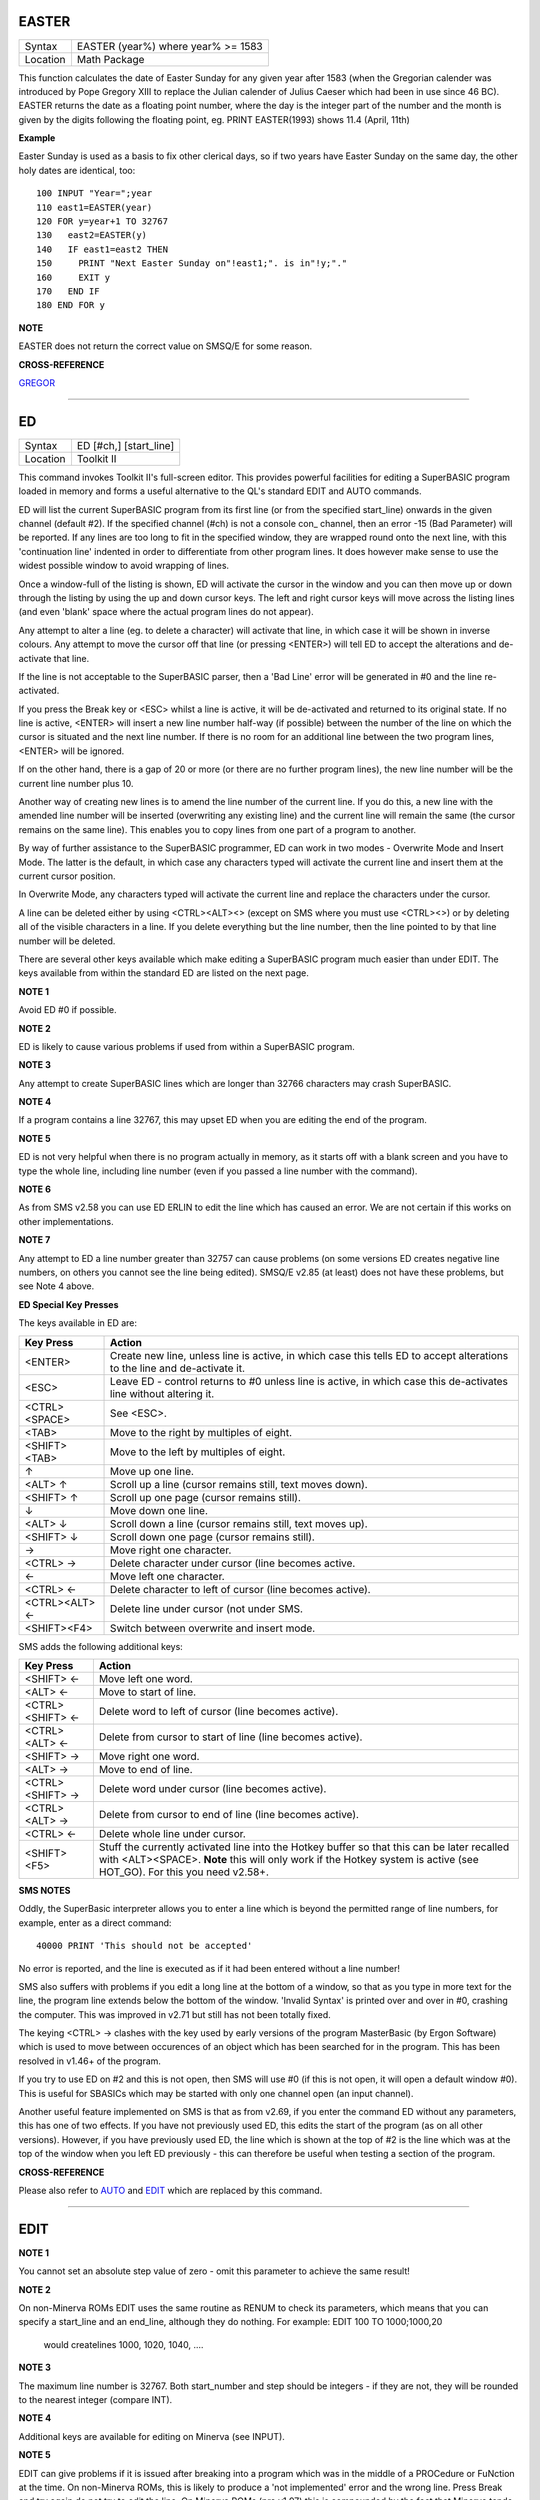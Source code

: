 EASTER
======

+----------+-------------------------------------------------------------------+
| Syntax   |  EASTER (year%) where year% >= 1583                               |
+----------+-------------------------------------------------------------------+
| Location |  Math Package                                                     |
+----------+-------------------------------------------------------------------+

This function calculates the date of Easter Sunday for any given year after 1583 (when the Gregorian calender was introduced by Pope Gregory XIII to replace the Julian calender of Julius Caeser which had been in use since 46 BC). EASTER returns the date as a floating point number, where the day is the integer part of the number and the month is given by the digits following the floating point, eg. PRINT EASTER(1993)  shows 11.4 (April, 11th) 

**Example**

Easter Sunday is used as a basis to fix other clerical days, so if two
years have Easter Sunday on the same day, the other holy dates are
identical, too::

    100 INPUT "Year=";year 
    110 east1=EASTER(year) 
    120 FOR y=year+1 TO 32767 
    130   east2=EASTER(y) 
    140   IF east1=east2 THEN 
    150     PRINT "Next Easter Sunday on"!east1;". is in"!y;"." 
    160     EXIT y 
    170   END IF 
    180 END FOR y

**NOTE**

EASTER does not return the correct value on SMSQ/E for some reason.

**CROSS-REFERENCE**

`GREGOR <KeywordsG.clean.html#gregor>`__

--------------

ED
==

+----------+-------------------------------------------------------------------+
| Syntax   |  ED [#ch,] [start\_line]                                          |
+----------+-------------------------------------------------------------------+
| Location |  Toolkit II                                                       |
+----------+-------------------------------------------------------------------+

This command invokes Toolkit II's full-screen editor. This provides powerful facilities for editing a SuperBASIC program loaded in memory and forms a useful alternative to the QL's standard EDIT and AUTO commands. 

ED will list the current SuperBASIC program from its first line (or from the specified start\_line) onwards in the given channel (default #2). If the specified channel (#ch) is not a console con\_ channel, then an error -15 (Bad Parameter) will be reported. If any lines are too long to fit in the specified window, they are wrapped round onto the next line, with this 'continuation line' indented in order to differentiate from other program lines. It does however make sense to use the widest possible window to avoid wrapping of lines. 

Once a window-full of the listing is shown, ED will activate the cursor in the window and you can then move up or down through the listing by using the up and down cursor keys. The left and right cursor keys will move across the listing lines (and even 'blank' space where the actual program lines do not appear). 

Any attempt to alter a line (eg. to delete a character) will activate that line, in which case it will be shown in inverse colours. Any attempt to move the cursor off that line (or pressing <ENTER>) will tell ED to accept the alterations and de-activate that line. 

If the line is not acceptable to the SuperBASIC parser, then a 'Bad Line' error will be generated in #0 and the line re-activated. 

If you press the Break key or <ESC> whilst a line is active, it will be de-activated and returned to its original state. If no line is active, <ENTER> will insert a new line number half-way (if possible) between the number of the line on which the cursor is situated and the next line number. If there is no room for an additional line between the two program lines, <ENTER> will be ignored. 

If on the other hand, there is a gap of 20 or more (or there are no further program lines), the new line number will be the current line number plus 10. 

Another way of creating new lines is to amend the line number of the current line. If you do this, a new line with the amended line number will be inserted (overwriting any existing line) and the current line will remain the same (the cursor remains on the same line). This enables you to copy lines from one part of a program to another. 

By way of further assistance to the SuperBASIC programmer, ED can work in two modes - Overwrite Mode and Insert Mode. The latter is the default, in which case any characters typed will activate the current line and insert them at the current cursor position. 

In Overwrite Mode, any characters typed will activate the current line and replace the characters under the cursor. 

A line can be deleted either by using <CTRL><ALT><> (except on SMS where you must use <CTRL><>) or by deleting all of the visible characters in a line. If you delete everything but the line number, then the line pointed to by that line number will be deleted. 

There are several other keys available which make editing a SuperBASIC program much easier than under EDIT. The keys available from within the standard ED are listed on the next page.

**NOTE 1**

Avoid ED #0 if possible.

**NOTE 2**

ED is likely to cause various problems if used from within a SuperBASIC
program.

**NOTE 3**

Any attempt to create SuperBASIC lines which are longer than 32766
characters may crash SuperBASIC.

**NOTE 4**

If a program contains a line 32767, this may upset ED when you are
editing the end of the program.

**NOTE 5**

ED is not very helpful when there is no program actually in memory, as
it starts off with a blank screen and you have to type the whole line,
including line number (even if you passed a line number with the
command).

**NOTE 6**

As from SMS v2.58 you can use ED ERLIN to edit the line which has caused
an error. We are not certain if this works on other implementations.

**NOTE 7**

Any attempt to ED a line number greater than 32757 can cause problems
(on some versions ED creates negative line numbers, on others you cannot
see the line being edited). SMSQ/E v2.85 (at least) does not have these
problems, but see Note 4 above. 

**ED Special Key Presses**

The keys available in ED are:

+----------------+--------------------------------------------------------------------------------+
| Key Press      | Action                                                                         |
+================+================================================================================+
| <ENTER>        | Create new line, unless line is active, in which case this tells ED to accept  |
|                | alterations to the line and de-activate it.                                    |
+----------------+--------------------------------------------------------------------------------+
| <ESC>          | Leave ED - control returns to #0 unless line is active, in which case this     |
|                | de-activates line without altering it.                                         |
+----------------+--------------------------------------------------------------------------------+
| <CTRL><SPACE>  | See <ESC>.                                                                     |
+----------------+--------------------------------------------------------------------------------+
| <TAB>          | Move to the right by multiples of eight.                                       |
+----------------+--------------------------------------------------------------------------------+
| <SHIFT><TAB>   | Move to the left by multiples of eight.                                        |
+----------------+--------------------------------------------------------------------------------+
| ↑              | Move up one line.                                                              |
+----------------+--------------------------------------------------------------------------------+
| <ALT> ↑        | Scroll up a line (cursor remains still, text moves down).                      |
+----------------+--------------------------------------------------------------------------------+
| <SHIFT> ↑      | Scroll up one page (cursor remains still).                                     |
+----------------+--------------------------------------------------------------------------------+
| ↓              | Move down one line.                                                            |
+----------------+--------------------------------------------------------------------------------+
| <ALT> ↓        | Scroll down a line (cursor remains still, text moves up).                      |
+----------------+--------------------------------------------------------------------------------+
| <SHIFT> ↓      | Scroll down one page (cursor remains still).                                   |
+----------------+--------------------------------------------------------------------------------+
| →              | Move right one character.                                                      |
+----------------+--------------------------------------------------------------------------------+
| <CTRL> →       | Delete character under cursor (line becomes active.                            |
+----------------+--------------------------------------------------------------------------------+
| ←              | Move left one character.                                                       |
+----------------+--------------------------------------------------------------------------------+
| <CTRL> ←       | Delete character to left of cursor (line becomes active).                      |
+----------------+--------------------------------------------------------------------------------+
| <CTRL><ALT> ←  | Delete line under cursor (not under SMS.                                       |
+----------------+--------------------------------------------------------------------------------+
| <SHIFT><F4>    | Switch between overwrite and insert mode.                                      |
+----------------+--------------------------------------------------------------------------------+


SMS adds the following additional keys: 

+------------------+--------------------------------------------------------------------------------+
| Key Press        | Action                                                                         |
+==================+================================================================================+
| <SHIFT> ←        | Move left one word.                                                            |
+------------------+--------------------------------------------------------------------------------+
| <ALT> ←          | Move to start of line.                                                         |
+------------------+--------------------------------------------------------------------------------+
| <CTRL><SHIFT> ←  | Delete word to left of cursor (line becomes active).                           |
+------------------+--------------------------------------------------------------------------------+
| <CTRL><ALT> ←    | Delete from cursor to start of line (line becomes active).                     |
+------------------+--------------------------------------------------------------------------------+
| <SHIFT> →        | Move right one word.                                                           |
+------------------+--------------------------------------------------------------------------------+
| <ALT> →          | Move to end of line.                                                           |
+------------------+--------------------------------------------------------------------------------+
| <CTRL><SHIFT> →  | Delete word under cursor (line becomes active).                                |
+------------------+--------------------------------------------------------------------------------+
| <CTRL><ALT> →    | Delete from cursor to end of line (line becomes active).                       |
+------------------+--------------------------------------------------------------------------------+
| <CTRL> ←         | Delete whole line under cursor.                                                |
+------------------+--------------------------------------------------------------------------------+
| <SHIFT><F5>      | Stuff the currently activated line into the Hotkey buffer so that this can be  |
|                  | later recalled with <ALT><SPACE>. **Note** this will only work if the Hotkey   |
|                  | system is active (see HOT\_GO). For this you need v2.58+.                      |
+------------------+--------------------------------------------------------------------------------+

**SMS NOTES**

Oddly, the SuperBasic interpreter allows you to enter a line which is
beyond the permitted range of line numbers, for example, enter as a
direct command::

    40000 PRINT 'This should not be accepted'

No error is reported, and the line is executed as if it had been
entered without a line number! 

SMS also suffers with problems if you
edit a long line at the bottom of a window, so that as you type in more
text for the line, the program line extends below the bottom of the
window. 'Invalid Syntax' is printed over and over in #0, crashing the
computer. This was improved in v2.71 but still has not been totally
fixed. 

The keying <CTRL> → clashes with the key used by early versions
of the program MasterBasic (by Ergon Software) which is used to move
between occurences of an object which has been searched for in the
program. This has been resolved in v1.46+ of the program. 

If you try to
use ED on #2 and this is not open, then SMS will use #0 (if this is not
open, it will open a default window #0). This is useful for SBASICs
which may be started with only one channel open (an input channel).

Another useful feature implemented on SMS is that as from v2.69, if you
enter the command ED without any parameters, this has one of two
effects. If you have not previously used ED, this edits the start of the
program (as on all other versions). However, if you have previously used
ED, the line which is shown at the top of #2 is the line which was at
the top of the window when you left ED previously - this can therefore
be useful when testing a section of the program.

**CROSS-REFERENCE**

Please also refer to `AUTO <KeywordsA.clean.html#auto>`__ and
`EDIT <KeywordsE.clean.html#edit>`__ which are replaced by this command.

--------------

EDIT
====

+----------+-------------------------------------------------------------------+
| Syntax   |  EDIT [start\_number] [,step]                                     |
+----------+-------------------------------------------------------------------+
| Location |  QL ROM  This command allows you to enter the SuperBASIC line editor in order to alter a SuperBASIC program loaded in memory. It will automatically create line numbers in the command line (#0) to assist in entering SuperBASIC programs, in much the same way as AUTO. EDIT would normally only be entered as a direct command (although you can include it in a program line, the line numbers will not be generated until the program has finished its work). Once entered, you will be presented with the first line start\_number (default 100) - if this line already exists in the program, then the existing line will be presented. Otherwise, you will only see the current line number. Pressing the up and down arrow keys will move you to the previous line or the next line (respectively) in the program, although if there is no previous (or next) line, then you will exit the EDIT mode. However, if you press the Enter key, if step is specified (default 0), this will act in the same way as AUTO. However, if step is not specified, you will leave EDIT mode. The main advantage of using EDIT over ED is how EDIT handles the screen. If the program has not been previously EDITed (or a PROC/FN Cleared message has been displayed) then EDIT will show a section of the current program in #2 when you move off the line currently being EDITed with the cursor keys or <ENTER>. This section will have the line which was just EDITed as the top line and will go on to fill #2 with additional lines of the program. However, if the program has already been EDITed and the PROC/FN Cleared message has not been displayed, then EDIT will not affect the display on screen (other than showing parts of the program in #0) until you EDIT a line which is within the range of lines which were previously being EDITed. This range of lines is actually slightly bigger than the lines which would have been displayed in #2, going from an invisible top line (the line above the displayed line) to an invisible bottom line (the line below the displayed line). Now, this can be quite useful when searching a program for some text or deciding where to copy a section of the program to, or even to line up characters on screen when the program has been RUN. The listing which last appeared on #2 is represented as:- 110 PAPER 0:INK 4:CLS(Invisible Top Line) -------------------------------------------- 120 PRINT 'A PROGRAM'(Displayed Lines) 130 PRINT 'TO GET YOUR NAME'\| 140 INPUT \\\\'ENTER YOUR NAME';name$\| 150 PRINT \\\\\| 160 PRINT 'HELLO'!name$\| -------------------------------------------- 170 PRINT \\\\"I'M YOUR COMPUTER"(Invisible bottom Line) |
+----------+-------------------------------------------------------------------+

**NOTE 1**

You cannot set an absolute step value of zero - omit this parameter to
achieve the same result!

**NOTE 2**

On non-Minerva ROMs EDIT uses the same routine as RENUM to check its
parameters, which means that you can specify a start\_line and an
end\_line, although they do nothing. For example: EDIT 100 TO
1000;1000,20
 would createlines 1000, 1020, 1040, ....

**NOTE 3**

The maximum line number is 32767. Both start\_number and step should be
integers - if they are not, they will be rounded to the nearest integer
(compare INT).

**NOTE 4**

Additional keys are available for editing on Minerva (see INPUT).

**NOTE 5**

EDIT can give problems if it is issued after breaking into a program
which was in the middle of a PROCedure or FuNction at the time. On
non-Minerva ROMs, this is likely to produce a 'not implemented' error
and the wrong line. Press Break and try again do not try to edit the
line. On Minerva ROMs (pre v1.97) this is compounded by the fact that
Minerva tends to try to run the program again. Sometimes you are lucky
and Minerva tries to jump to a non-existent line number before
presenting you with the desired line. Unfortunately, EDIT is never
really safe in this context, and you should either type CLEAR before
EDIT or use ED.

**NOTE 6**

On pre Minerva ROMs SuperBASIC is liable to lock up if you try to EDIT a
line after trying to call a PROCedure/FuNction which was defined at the
end of the program, but had been deleted.

**SMS NOTES**

On SMS the EDIT command is exactly the same as ED.

**CROSS-REFERENCE**

`AUTO <KeywordsA.clean.html#auto>`__ is very similar, especially where
`step <Keywordss.clean.html#step>`__ is specified.
`DLINE <KeywordsD.clean.html#dline>`__ deletes program lines.
`INPUT <KeywordsI.clean.html#input>`__ contains details of the available
keypresses for cursor navigation. `ED <KeywordsE.clean.html#ed>`__ provides a
different means of editing a SuperBASIC program. PRINT PEEK\_W(\\\\
HEX('9C')) returns the line number of the invisible top line which was
last `EDIT <KeywordsE.clean.html#edit>`__\ ed (except on SMS). PRINT
PEEK\_W(\\\\ HEX('9E')) returns the line number of the bottom line in #2
which was last `EDIT <KeywordsE.clean.html#edit>`__\ ed (except on SMS).

--------------

EDITF
=====

+----------+-------------------------------------------------------------------+
| Syntax   |  EDITF ([#ch,] {default \| default$} [,maxlen%])                  |
+----------+-------------------------------------------------------------------+
| Location |  Turbo Toolkit  This function is similar to EDLINE$. However, EDITF is intended solely for asking the user to enter a floating point number. The specified default (which may be given as a number or a string) is printed at the current text cursor position in #ch  (default #1) and allows you to edit it. The parameter maxlen%  dictates the maximum number of characters allowed (this defaults to the amount set when the Turbo Toolkit is configured). The edited result is returned when <ENTER> is pressed. If the string contains a non-sensical value when <ENTER> is pressed, a warning beep is sounded. |
+----------+-------------------------------------------------------------------+

**NOTE**

On non-SMS machines, a buffer full errror could be reported if an
attempt was made to enter a string longer than 118 characters, or the
length of the longest SuperBASIC line listed or edited to date,
whichever is longer.

**CROSS-REFERENCE**

`See EDLINE$ <KeywordsS.clean.html#edline>`__.
`EDIT% <KeywordsE.clean.html#edit>`__ and `EDIT$ <KeywordsE.clean.html#edit>`__
are also useful.

--------------

EDIT%
=====

+----------+-------------------------------------------------------------------+
| Syntax   |  EDIT% ([#ch,] {default \| default$} [,maxlen%])                  |
+----------+-------------------------------------------------------------------+
| Location |  Turbo Toolkit  This function is the same as EDITF, except that only integer values are acceptable. |
+----------+-------------------------------------------------------------------+

**CROSS-REFERENCE**

`See EDITF <KeywordsS.clean.html#editf>`__.

--------------

EDIT$
=====

+----------+-------------------------------------------------------------------+
| Syntax   |  EDIT$ ([#ch,] default$ [,maxlen%])                               |
+----------+-------------------------------------------------------------------+
| Location |  Turbo Toolkit  This function is similar to EDLINE$. It operates in the same way as EDITF, except that any string of characters can be edited, rather than being restricted to a number. |
+----------+-------------------------------------------------------------------+

**CROSS-REFERENCE**

`See EDITF <KeywordsS.clean.html#editf>`__.

--------------

EDLINE$
=======

+----------+-------------------------------------------------------------------+
| Syntax   |  EDLINE$ (#ch, maxlen%, edit$)                                    |
+----------+-------------------------------------------------------------------+
| Location |  EDLINE (DIY Toolkit Vol E)  The function EDLINE$ prints edit$ at the current text cursor position in #ch (there is no default channel) and allows you to edit it. A maximum length of maxlen% characters is allowed. The edited result is returned. Unlike INPUT, EDLINE$ will not finish with <UP> or <DOWN> but only after <ENTER> and <CTRL><SPACE> (also <ESC> on Minerva). Instead <UP> and <DOWN> move the cursor to the start and end of the string respectively; apart from that the usual keys for editing are used: <CTRL><LEFT> deletes the character to the left of the cursor, <CTRL><RIGHT> the character under the cursor. |
+----------+-------------------------------------------------------------------+

**Example**

100 CLS 110 REPeat ask\_name 120 PRINT \\"Please enter your name: "; 130
Name$ = "Billy the Kid" 140 Name$ = EDLINE$(#1,40,Name$) 150 PRINT "Your
name is '";Name$;"' (y/n)? "; 160 ok$ = EDLINE$(#1,1,"y") 170 IF ok$
INSTR "yY" THEN EXIT ask\_name 180 PRINT "Try again..." 190 END REPeat
ask\_name 200 PRINT "Hello,"!Name$;"!"

**NOTE**

You need a special version of EDLINE$ to work correctly on Minerva and
SMS. This version is included with the DIY Toolkit package.

**CROSS-REFERENCE**

`EDLINE$ <KeywordsE.clean.html#edline>`__ can be used to input numbers but
you have to ensure that the entered text can be successfully coerced to
a number, see `CHECK% <KeywordsC.clean.html#check>`__ and
`CHECKF <KeywordsC.clean.html#checkf>`__ for that.
`EDIT$ <KeywordsE.clean.html#edit>`__ is similar. Other routines for human
input are for example: `INPUT <KeywordsI.clean.html#input>`__,
`INKEY$ <KeywordsI.clean.html#inkey>`__, `ASK <KeywordsA.clean.html#ask>`__ and
`REPLY <KeywordsR.clean.html#reply>`__.

--------------

EL
==

+----------+-------------------------------------------------------------------+
| Syntax   |  EL                                                               |
+----------+-------------------------------------------------------------------+
| Location |  Beuletools  This function returns the control codes needed to switch on the NLQ ( near letter quality) font on an EPSON compatible printer: PRINT EL  is the same as PRINT CHR$(27)&"x"&CHR$(1). |
+----------+-------------------------------------------------------------------+

**CROSS-REFERENCE**

`NORM <KeywordsN.clean.html#norm>`__, `BLD <KeywordsB.clean.html#bld>`__,
`DBL <KeywordsD.clean.html#dbl>`__, `ENL <KeywordsE.clean.html#enl>`__,
`PRO <KeywordsP.clean.html#pro>`__, `SI <KeywordsS.clean.html#si>`__,
`NRM <KeywordsN.clean.html#nrm>`__, `UNL <KeywordsU.clean.html#unl>`__,
`ALT <KeywordsA.clean.html#alt>`__, `ESC <KeywordsE.clean.html#esc>`__,
`FF <KeywordsF.clean.html#ff>`__, `LMAR <KeywordsL.clean.html#lmar>`__,
`RMAR <KeywordsR.clean.html#rmar>`__, `PAGDIS <KeywordsP.clean.html#pagdis>`__,
`PAGLEN <KeywordsP.clean.html#paglen>`__.

--------------

ELIS
====

+----------+-------------------------------------------------------------------+
| Syntax   |  ELIS (keyword$)                                                  |
+----------+-------------------------------------------------------------------+
| Location |  TinyToolkit  This function will return the machine code start address of the specified resident keyword if it is recognised by SuperBASIC. If the keyword is unknown, then the function will generate a Not Found error. |
+----------+-------------------------------------------------------------------+

**CROSS-REFERENCE**

See `KEY\_ADD <KeywordsK.clean.html#key-add>`__,
`FLIS <KeywordsF.clean.html#flis>`__ and `CODEVEC <KeywordsC.clean.html#codevec>`__.
Compare `FIND <KeywordsF.clean.html#find>`__ and
`LOOKUP% <KeywordsL.clean.html#lookup>`__.

--------------

ELLIPSE
=======

+----------+-------------------------------------------------------------------+
| Syntax   | |          |  ELLIPSE [#ch,] x,y,radius,ratio,ecc :sup:`\*`\ [;x\ :sup:`i`\ ,y\ :sup:`i`\ ,radius\ :sup:`i`\ ,ratio\ :sup:`i`\ ,ecc\ :sup:`i`]\ :sup:`\*|
+----------+-------------------------------------------------------------------+
 Both the ELLIPSE and CIRCLE commands perform exactly the same function.
We have however decided to split them, since if users adopt the habit of
using ELLIPSE to draw ellipses and CIRCLE
 to draw circles, this will help users understand SuperBASIC programs
much more easily. This command allows you to draw an ellipse in the
current INK colour of the given radius with its centre point at the
point (x,y). The ratio affects the difference between the major axis and
the minor axis - the greater the ratio, the greater the difference
between the two. The major (y) axis is specified by the parameter
radius, whereas the minor (x) axis is calculated by radius\*ratio which
therefore means that if ratio>1, the major axis will become the (x) axis
(if you see what we mean!). ecc defines the angle at which the ellipse
will be drawn. This is measured in radians and forms the anti-clockwise
angle between a vertical line drawn through the origin of the ellipse
and the major axis. Thus, ecc=PI/4 draws an ellipse at an angle of 45
degrees. The actual positioning and size of the ellipse will depend upon
the scale and shape of the specified window (default #1). The
co-ordinates are calculated by reference to the graphics origin, and the
graphics pointer will be set to the centre point of the last ellipse to
be drawn on completion of the command. If any parts of the ellipse lie
outside of the specified window, they will not be drawn (there will not
be an error). If the parameters ratio and ecc are omitted, this command
has exactly the same effect as CIRCLE. This command will actually allow
you to draw multiple ellipses by including more sets of parameters. Each
additional set must be preceded by a semicolon (unless the preceding
ellipse uses five parameters): This means for example, that these all
perform the same action: ELLIPSE 100,100,20,1,2,50,50,20 ELLIPSE
100,100,20,1,2;50,50,20 ELLIPSE 100,100,20,1,2: CIRCLE 50,50,20

Although the FILL command will allow you to draw filled ellipses on
screen (in the current ink colour), you will need to include a FILL 1
statement prior to each ellipse if they are to appear independently on
screen (this cannot be achieved when using this command to draw multiple
ellipses). If this rule is not followed, then any points which lie on
the same horizontal line (even though they may be in different ellipses)
will be joined.

**Example**

Try the following for an interesting effect: 100 MODE 8 110 WINDOW
448,200,32,16:PAPER 0:CLS 120 SCALE 100,0,0 130 INK 4:OVER -1 140 REPeat
loop 150 FOR ang=0 TO PI\*2-(PI\*2/20) STEP PI\*2/20 160 FILL 1:ELLIPSE
70,50,40,.5,ang 170 FILL 1:ELLIPSE 70,50,40,.5,ang 180 END FOR ang 190
END REPeat loop

**NOTE**

On all ROMs other than Minerva v1.89+, very small ellipses and very
large ones can cause problems: try ELLIPSE 80,80,80,6,1 on a non-Minerva
machine for a laugh. Unfortunately, Lightning SE (v2.11) still contains
this bug and will bring it back!

**CROSS-REFERENCE**

Please refer to `CIRCLE <KeywordsC.clean.html#circle>`__,
`ELLIPSE\_R <KeywordsE.clean.html#ellipse-r>`__, `ARC <KeywordsA.clean.html#arc>`__,
`LINE <KeywordsL.clean.html#line>`__ and `POINT <KeywordsP.clean.html#point>`__.

--------------

ELLIPSE\_R
==========

+----------+-------------------------------------------------------------------+
| Syntax   | |          |  ELLIPSE\_R [#ch,] x,y,radius,ratio,ecc :sup:`\*`\ [;x\ :sup:`i`\ ,y\ :sup:`i`\ ,radius\ :sup:`i`\ ,ratio\ :sup:`i`\ ,ecc\ :sup:`i`]\ :sup:`\*|
+----------+-------------------------------------------------------------------+
 This command draws an ellipse relative to the current graphics cursor.
See ELLIPSE above!

**CROSS-REFERENCE**

Please refer to `ARC\_R <KeywordsA.clean.html#arc-r>`__ and
`CIRCLE\_R <KeywordsC.clean.html#circle-r>`__.

--------------

ELSE
====

+----------+-------------------------------------------------------------------+
| Syntax   |  ELSE :sup:`\*`\ [:statements]\ :sup:`\*                          |
+----------+-------------------------------------------------------------------+
| Location |  QL ROM  This command forms part of the IF...END IF structure and allows you to take alternative action if the condition contained in the IF statement proves to be false. |
+----------+-------------------------------------------------------------------+

**CROSS-REFERENCE**

See `IF <KeywordsI.clean.html#if>`__ for more details.

--------------

END
===

+----------+-------------------------------------------------------------------+
| Syntax   |  END ...                                                          |
+----------+-------------------------------------------------------------------+
| Location |  QL ROM  This keyword forms part of the structures: END WHEN, END SELect, END IF, END REPeat, END FOR and END DEFine  As such, it cannot be used on its own within a program - this will cause a 'bad line' error. |
+----------+-------------------------------------------------------------------+

**CROSS-REFERENCE**

Please refer to the individual structure descriptions below for more
details.

--------------

END DEFine
==========

+----------+-------------------------------------------------------------------+
| Syntax   |  END DEFine [name]                                                |
+----------+-------------------------------------------------------------------+
| Location |  QL ROM  This command marks the end of the DEFine PROCedure and DEFine FuNction SuperBASIC structures, and has no meaning on its own. You may if you wish, place the name of the PROCedure or FuNction  after END DEFine to help make the SuperBASIC program more readable - this will however have no effect on how the command is treated by the interpreter, which will still take the next END DEFine as the end of the current definition block (even if it is followed by a different name). The interpreter will jump out of a definition block whenever it meets a RETurn statement. It will also jump out of a DEFine PROCedure definition when it meets an END DEFine statement. This does of course mean that END DEFine can be used in the middle of a PROCedure to force a return to the calling statement - however, this can cause other problems and a RETurn should be used, with END DEFine only appearing at the very end of the definition block. On the other hand, the interpreter can only jump out of a DEFine FuNction definition if it meets a RETurn - if the interpreter comes across an END DEFine in such situations, it will report the error 'Error In Expression'. On SMS the error 'RETurn not in Procedure or Function' is reported. If the definition block is not actually being used, but the interpreter is working its way through the program, when a DEFine PROCedure or DEFine FuNction statement is met, the interpreter will search for the next END DEFine, and having found one, will resume the program at the next statement. This does however mean, that unless an in-line DEFine structure is being used, if this command is missing, the interpreter will carry on searching through the program and may just stop without an error if END DEFine does not appear anywhere in the program after the initial DEFine PROCedure (or DEFine FuNction). |
+----------+-------------------------------------------------------------------+

**Example 1**

The above rules mean that the following example will work under
SuperBASIC, but is extremely inefficient and difficult to decode: 10 FOR
i=1 TO 100 20 PRINT power(i) 30 DEFine FuNction power(x) 40 RETurn 2^x
50 END DEFine 60 END FOR i

**Example 2**

See if you can work out why the following program goes wrong: 100 FOR
i=1 TO 100 110 PRINT power(i) 120 DEFine FuNction power(x) 130 DEFine
FuNction base 140 RETurn 2 150 END DEFine base 160 RETurn base^x 170 END
DEFine power 180 END FOR i
 If you are having trouble, try inserting: 155 PRINT 'Program line 155:
';x

**NOTE**

END DEFine need not appear in an in-line definition statement, except
under SMS.

**SMS NOTE**

Checks are made on a program before it is run, and so if an END DEFine
statement is missing, this will be reported as an error ('Incomplete
DEFine clause'). SMS's improved interpreter will report the error
'Misplaced END DEFine' if END DEFine does not mark the end of a DEFine
PROCedure
 or DEFine FuNction block.

**CROSS-REFERENCE**

Please see `DEFine PROCedure <KeywordsD.clean.html#define-procedure>`__ and
`DEFine FuNction <KeywordsD.clean.html#define-function>`__. Other SuperBASIC
structures are `SELect ON <KeywordsS.clean.html#select-on>`__,
`IF <KeywordsI.clean.html#if>`__, `REPeat <KeywordsR.clean.html#repeat>`__,
`WHEN <KeywordsW.clean.html#when>`__ and `FOR <KeywordsF.clean.html#for>`__.

--------------

END FOR
=======

+----------+-------------------------------------------------------------------+
| Syntax   |  END FOR loop                                                     |
+----------+-------------------------------------------------------------------+
| Location |  QL ROM  This command marks the end of the FOR..END FOR SuperBASIC structure with the same loop name, and has no real meaning on its own. When the interpreter meets this statement, it then looks at the stack to see if a related FOR command has already been parsed. If not, then the error 'Not Found' will be reported, however, if such a FOR loop has been parsed, the interpreter will fetch the end parameter and if the loop is not yet at this value, then step is added to loop and control returned to the statement following FOR. If however loop is already at the end value, control passes to the statement following END FOR. The second variant is only available under SMS, where the interpreter presumes that if no loop name is specified, the programmer means the interpreter to return control to the most recent FOR statement (if the loop is not at its final value). When an EXIT loop is found, the interpreter will search for the relative END FOR loop, and if found, will resume program flow at the next statement. Under SMS, neither EXIT nor END FOR need have a loop identifier, and therefore EXIT will simply cause the program to jump to the statement after the next END FOR command (if no loop is specified). This does however mean, that except under SMS, unless an in-line FOR structure is being used, if this command is missing, the interpreter will carry on searching through the program and may just stop without an error if END FOR loop does not appear anywhere in the program. |
+----------+-------------------------------------------------------------------+

**NOTE**

END FOR need not appear in an in-line FOR statement.

**SMS NOTE**

SMS will report 'unable to find an open loop' if the interpreter comes
across an END FOR command (without a loop variable name) without a
corresponding open FOR loop. If the interpreter comes across an END FOR
command (with a loop variable name) without a corresponding open FOR
loop the error 'undefined loop control variable' is reported.

**CROSS-REFERENCE**

Please see `FOR <KeywordsF.clean.html#for>`__. Compare
`NEXT <KeywordsN.clean.html#next>`__ and `EXIT <KeywordsE.clean.html#exit>`__. Other
SuperBASIC structures are: `DEFine
PROCedure <KeywordsD.clean.html#define-procedure>`__, `DEFine
FuNction <KeywordsD.clean.html#define-function>`__, `SELect
ON <KeywordsS.clean.html#select-on>`__, IF,
`REPeat <KeywordsR.clean.html#repeat>`__, and `WHEN <KeywordsW.clean.html#when>`__.

--------------

END IF
~~~~~~

+----------+-------------------------------------------------------------------+
| Syntax   |  END IF                                                           |
+----------+-------------------------------------------------------------------+
| Location |  QL ROM  This command marks the end of the IF..END IF SuperBASIC structure, and has no meaning on its own. When the interpreter finds an IF condition statement it then evaluates the condition and carries out certain commands depending on whether the condition was true or false. Having carried out those commands, the interpreter then looks for a related END IF command, and will pass control onto the statement following END IF. This does however mean, that except under SMS, unless an in-line IF structure is being used, if this command is missing, the interpreter will carry on searching through the program and may just stop without an error if END IF  does not appear anywhere in the program. |
+----------+-------------------------------------------------------------------+

**NOTE 1**

END IF need not appear in an in-line IF statement.

**NOTE 2**

All ROMs (except for Minerva v1.93+ or SMS) can get mixed up with
multiple in-line IF..END IF structures - see IF.

**SMS NOTE**

Checks are made on a program before it is run, and so if an END IF
statement appears without a corresponding IF command, the error
'Misplaced END IF' is reported.

**CROSS-REFERENCE**

Please see `IF <KeywordsI.clean.html#if>`__. Other SuperBASIC structures are:
`DEFine PROCedure <KeywordsD.clean.html#define-procedure>`__, `DEFine
FuNction <KeywordsD.clean.html#define-function>`__, `SELect
ON <KeywordsS.clean.html#select-on>`__, `REPeat <KeywordsR.clean.html#repeat>`__,
`FOR <KeywordsF.clean.html#for>`__, and `WHEN <KeywordsW.clean.html#when>`__.

--------------

END REPeat
==========

+----------+-------------------------------------------------------------------+
| Syntax   |  END REPeat identifier  or END REPeat [identifier]SMS only        |
+----------+-------------------------------------------------------------------+
| Location |  QL ROM  This command marks the end of the REPeat...END REPeat SuperBASIC structure with the same identifier, and has no meaning on its own. When the interpreter meets this statement, it then looks at the stack to see if a related REPeat command has already been parsed. If not, then the error 'Not Found' will be reported, however, if such a REPeat identifier has been parsed, the interpreter will force the program to loop around and return control to the statement following REPeat. Under SMS there is no need to specify the identifier on the END REPeat statement, in which case, the interpreter will presume that this is the end of the last REPeat loop to have been encountered. When an EXIT identifier is found, the interpreter will search for the relative END REPeat identifier (or under SMS the next END REPeat  command), and if found, will resume program flow at the next statement. This does however mean, that except under SMS, unless an in-line REPeat structure is being used, if this command is missing, the interpreter will carry on searching through the program and may just stop without an error if END REPeat identifier (or END REPeat under SMS) does not appear anywhere in the program. |
+----------+-------------------------------------------------------------------+

**NOTE**

END REPeat need not appear in an in-line REPeat statement.

**SMS NOTE**

SMS will report 'unable to find an open loop' if the interpreter comes
across an END REPeat command (without a loop identifier) without a
corresponding open REPeat loop. If the interpreter comes across an END
REPeat command (with a loop identifier) without a corresponding open
REPeat loop the error 'undefined loop control variable' is reported.

**CROSS-REFERENCE**

Please see `REPeat <KeywordsR.clean.html#repeat>`__. `NEXT
identifier <KeywordsN.clean.html#next-identifier>`__ is practially the same
although see `EXIT <KeywordsE.clean.html#exit>`__. Other SuperBASIC structures
are: `DEFine PROCedure <KeywordsD.clean.html#define-procedure>`__, `DEFine
FuNction <KeywordsD.clean.html#define-function>`__, `SELect
ON <KeywordsS.clean.html#select-on>`__,\ `IF <KeywordsI.clean.html#if>`__,
`FOR <KeywordsF.clean.html#for>`__, and `WHEN <KeywordsW.clean.html#when>`__.

--------------

END SELect
==========

+----------+-------------------------------------------------------------------+
| Syntax   |  END SELect                                                       |
+----------+-------------------------------------------------------------------+
| Location |  QL ROM  This marks the end of the SELect ON...END SELect SuperBASIC structure, and has no meaning on its own. When the interpreter has found a match for the value of the variable, it performs a series of commands, and then looks for the end of the block marked with END SELect. This means that except under SMS, unless an in-line SELect ON structure is being used, if this command is missing, the interpreter will carry on searching through the program and may just stop without an error if END SELect does not appear anywhere in the program. |
+----------+-------------------------------------------------------------------+

**NOTE 1**

END SELect need not appear in an in-line SELect ON statement.

**NOTE 2**

Under SMS, if END SELect appears in an in-line SELect ON
 statement, if any commands appear after END SELect on the same line, an
error will be reported.

**SMS NOTE**

Checks are made on a program before it is run, and so if an END SELect
statement is missing, this will be reported as an error ('Incomplete
SELect clause'). SMS's improved interpreter will report the error
'Misplaced END SELect' if END SELect does not mark the end of a SELect
ON
 definition block.

**CROSS-REFERENCE**

Please see `SELect ON <KeywordsS.clean.html#select-on>`__. Other SuperBASIC
structures are `DEFine PROCedure <KeywordsD.clean.html#define-procedure>`__,
`DEFine FuNction <KeywordsD.clean.html#define-function>`__,
`IF <KeywordsI.clean.html#if>`__, `REPeat <KeywordsR.clean.html#repeat>`__,
`WHEN <KeywordsW.clean.html#when>`__ and `FOR <KeywordsF.clean.html#for>`__.

--------------

END WHEN
========

+----------+-------------------------------------------------------------------+
| Syntax   |  END WHEN                                                         |
+----------+-------------------------------------------------------------------+
| Location |  QL ROM (post JM)  This marks the end of the SuperBASIC structures: WHEN ERRor  and WHEN condition ... END WHEN, and has no meaning on its own. When the program is first run, the interpreter marks the start of this structure and then (unless it is an in-line structure) looks for the end of the block marked with END WHEN. This means that if this statement is missing, except under SMS, the interpreter will carry on searching through the program and may just stop without an error if END WHEN does not appear anywhere in the program. |
+----------+-------------------------------------------------------------------+

**NOTE**

END WHEN need not appear in a single line WHEN or WHEN ERRor
 statement, eg. 100 WHEN a>4:PRINT 'a>4'.

**SMS NOTES**

Checks are made on a program before it is run, and so if an END WHEN
statement is missing, this will be reported as an error. SMS's improved
interpreter will also report the error 'Misplaced END WHEN' if END WHEN
does not mark the end of a WHEN
 ERROR definition block.

**CROSS-REFERENCE**

Please see `WHEN ERRor <KeywordsW.clean.html#when-error>`__ and `WHEN
condition <KeywordsW.clean.html#when-condition>`__. Other SuperBASIC
structures are `DEFine PROCedure <KeywordsD.clean.html#define-procedure>`__,
`DEFine FuNction <KeywordsD.clean.html#define-function>`__,
`IF <KeywordsI.clean.html#if>`__, `REPeat <KeywordsR.clean.html#repeat>`__,
`SELect <KeywordsS.clean.html#select>`__ and `FOR <KeywordsF.clean.html#for>`__.

--------------

END\_CMD
========

+----------+-------------------------------------------------------------------+
| Syntax   |  END\_CMD                                                         |
+----------+-------------------------------------------------------------------+
| Location |  Turbo Toolkit  This marks the end of a numberless file of direct commands for use with the MERGE command. This command should be entered on its own as the last line of the numberless file. It overcomes the problem explained in NOTE 1 of MERGE. |
+----------+-------------------------------------------------------------------+

**CROSS-REFERENCE**

Please see `MERGE <KeywordsM.clean.html#merge>`__. `DO <KeywordsD.clean.html#do>`__
is also useful for executing such files.

--------------

END\_WHEN
=========

+----------+-------------------------------------------------------------------+
| Syntax   |  END\_WHEN                                                        |
+----------+-------------------------------------------------------------------+
| Location |  Turbo Toolkit  This marks the end of the Turbo structure equivalent to the SuperBASIC WHEN ERRor structure. END\_WHEN has no meaning on its own and should only be used within Turbo compiled programs. |
+----------+-------------------------------------------------------------------+

**CROSS-REFERENCE**

Please see `WHEN\_ERROR <KeywordsW.clean.html#when-error>`__

--------------

ENV\_DEL
========

+----------+-------------------------------------------------------------------+
| Syntax   |  ENV\_DEL name$                                                   |
+----------+-------------------------------------------------------------------+
| Location |  Environment Variables  This command is used to remove a specified environment variable. Please note that the name of the environment variable is case sensitive. If an empty string is passed as the argument, then an error will be reported. |
+----------+-------------------------------------------------------------------+

**Example**

A boot program may specify where the files for the main program are
stored and then pass it to subsequently called programs with. Once the
program has finished, the environment variable may be deleted. 1000
source$='win1\_PROGS\_utils\_' 1010 SETENV "PROGLOC="&source$ 1020
EXEC\_W source$&'main\_exe' 1030 ENV\_DEL "PROGLOC"

**CROSS-REFERENCE**

Please see `SETENV <KeywordsS.clean.html#setenv>`__

--------------

ENV\_LIST
=========

+----------+-------------------------------------------------------------------+
| Syntax   |  ENV\_LIST [#ch]                                                  |
+----------+-------------------------------------------------------------------+
| Location |  Environment Variables  This command lists all currently active environment variables to the specified channel (default #1). |
+----------+-------------------------------------------------------------------+

**CROSS-REFERENCE**

Please see `SETENV <KeywordsS.clean.html#setenv>`__

--------------

ENL
===

+----------+-------------------------------------------------------------------+
| Syntax   |  ENL                                                              |
+----------+-------------------------------------------------------------------+
| Location |  Beuletools  This function returns the control codes needed to switch on double width on an EPSON compatible printer: PRINT ENL  is the same as: PRINT CHR$(27)&"W"&CHR$(1) |
+----------+-------------------------------------------------------------------+

**CROSS-REFERENCE**

`NORM <KeywordsN.clean.html#norm>`__, `BLD <KeywordsB.clean.html#bld>`__,
`EL <KeywordsE.clean.html#el>`__, `DBL <KeywordsD.clean.html#dbl>`__,
`PRO <KeywordsP.clean.html#pro>`__, `SI <KeywordsS.clean.html#si>`__,
`NRM <KeywordsN.clean.html#nrm>`__, `UNL <KeywordsU.clean.html#unl>`__,
`ALT <KeywordsA.clean.html#alt>`__, `ESC <KeywordsE.clean.html#esc>`__,
`FF <KeywordsF.clean.html#ff>`__, `LMAR <KeywordsL.clean.html#lmar>`__,
`RMAR <KeywordsR.clean.html#rmar>`__, `PAGDIS <KeywordsP.clean.html#pagdis>`__,
`PAGLEN <KeywordsP.clean.html#paglen>`__.

--------------

EOF
===

+----------+-------------------------------------------------------------------+
| Syntax   |  EOF [(#ch)]                                                      |
+----------+-------------------------------------------------------------------+
| Location |  QL ROM  This is a logical function which actually has two uses in SuperBASIC. If no channel number is specified, then PRINT EOF  will return 1 unless the current program contains some DATA  lines which have not yet been READ. This is therefore useful to create programs which can handle any amount of data. However, if a channel number is specified, for example PRINT EOF(#1), then zero will be returned unless the given channel is linked to a file and the file pointer is at (or beyond) the end of that file (ie. whether or not there is data to be read from that channel). |
+----------+-------------------------------------------------------------------+

**Example**

Two simple programs to retrieve an address from a given name (the full
name must be given on input). The first of these has the data stored in
the program, whereas the second has it stored on a file called
flp1\_address\_data: 100 RESTORE 110 MODE 4 120 OPEN
#3,con\_448x200a32x16:BORDER#3,1,2:PAPER#3,0:INK#3,7 130 INPUT #3,'Input
name to look for:'!search$ 140 REPeat loop 150 IF EOF:PRINT#3\\\\"No
address stored":EXIT loop 160 READ name$,address$ 170 IF
name$==search$:PRINT #3\\\\name$,address$:EXIT loop 180 END REPeat loop
190 CLOSE #3 200 DATA 'Fred Blogs','17 Mulberry Court' 210 DATA 'John
Peters','182 Johnson Ave.' 220 DATA 'Martin Edwards','83 Olive Drive'

100 OPEN\_IN #3,flp1\_Address\_data 110 MODE 4 120 OPEN
#4,con\_448x200a32x16:BORDER#4,1,2:PAPER#4,0:INK#4,7 130 INPUT #4,'Input
name to look for:'!search$ 140 REPeat loop 150 IF EOF(#3):PRINT#4\\\\"No
address stored":EXIT loop 160 INPUT #3;name$,address$ 170 IF
name$==search$:PRINT #4\\\\name$,address$:EXIT loop 180 END REPeat loop
190 CLOSE #4:CLOSE #3

**SMS NOTE**

Until v2.55 this command was the same as EOFW, which meant that it would
only return a value if there was data waiting or it had received an end
of file code - this was changed back to the original to maintain
compatability.

**CROSS-REFERENCE**

`DATA <KeywordsD.clean.html#data>`__ specifies a line of data statements.
`RESTORE <KeywordsR.clean.html#restore>`__ resets the data pointer and
`READ <KeywordsR.clean.html#read>`__ will actually fetch the data.
`CLOSE <KeywordsC.clean.html#close>`__ closes a given channel after it has
been used. `PEND <KeywordsP.clean.html#pend>`__ or
`IO\_PEND% <KeywordsI.clean.html#io-pend>`__ are much better for use on
pipes. See also `EOFW <KeywordsE.clean.html#eofw>`__.

--------------

EOFW
====

+----------+-------------------------------------------------------------------+
| Syntax   |  EOFW (#ch)                                                       |
+----------+-------------------------------------------------------------------+
| Location |  SMS  This function is very similar to EOF in that it returns the value 0 if there is data waiting to be read from the specified channel, otherwise it returns 1. The difference is that this version of the function will however wait until data is received or the end of file code is received, which is especially useful on pipes which may not always work with EOF which returns 1 if the channel does not contain any data to be read. |
+----------+-------------------------------------------------------------------+

**CROSS-REFERENCE**

See `EOF <KeywordsE.clean.html#eof>`__. `PEND <KeywordsP.clean.html#pend>`__ and
`IO\_PEND% <KeywordsI.clean.html#io-pend>`__ are very similar.

--------------

EPROM\_LOAD
===========

+----------+-------------------------------------------------------------------+
| Syntax   |  EPROM\_LOAD device\_file                                         |
+----------+-------------------------------------------------------------------+
| Location |  ATARI\_REXT (v1.21+), SMS  You cannot plug QL EPROM cartridges into the various other computers which now support QL software, which would normally make some software which contains part of its code on EPROM, unuseable. In order that you can use such software on other computers, you need to create a file on an original QL containing an image of the EPROM cartridge plugged into the QL's ROM port. To do this, use the command: SBYTES flp1\_EPROM\_image,49152,16384  (It is hoped that software producers who sell software which requires an EPROM cartridge will make versions available with ready-made images of the cartridge, so that the software can be used by users without access to an original QL). Having done this, you will need to have the ST/QL Emulator switched on (or SMS loaded on the other computer), then insert that disk into the Atari's disk drive, and use the command: EPROM\_LOAD flp1\_EPROM\_image  This will then copy the EPROM code into the same address on the Emulator or other computer as the EPROM cartridge occupies on the QL, thus making it useable. |
+----------+-------------------------------------------------------------------+

**NOTE 1**

If you make images of several EPROM cartridges in this way, then
additional ones which are loaded with EPROM\_LOAD will be stored in
arbitrary addresses under SMS or the emulator. Therefore you will need
to ensure that cartridges which insist on being loaded at the address
$C000 (the QL's ROM port address), will need to be loaded first with
EPROM\_LOAD.

**NOTE 2**

On early versions of the Emulator, this was called ROM\_LOAD.

**NOTE 3**

On SMS before v2.52, this could crash the system if used on a Gold Card
or Super Gold Card without the specified file being present.

**CROSS-REFERENCE**

See also `ROM <KeywordsR.clean.html#rom>`__, `ROMs <KeywordsR.clean.html#roms>`__
and `ROM\_TEST <KeywordsR.clean.html#rom-test>`__.

--------------

EPS
===

+----------+-------------------------------------------------------------------+
| Syntax   |  EPS [(x)]                                                        |
+----------+-------------------------------------------------------------------+
| Location |  Math Package  Since the precision of the QL is limited, a number may not change if a very small value is added. The function EPS(x)  returns the smallest value which can be added to x so that the sum of x and EPS(x) will be different from x. This only makes sense for floating point numbers. The default parameter is 0. EPS(x) attains its smallest value at x=0, so EPS(0) returns the smallest absolute number which can be handled by SuperBASIC. EPS(x) is always greater than zero and EPS(x)=EPS(-x). |
+----------+-------------------------------------------------------------------+

**Example**

An approximation of PI/4 as proposed by Leibniz: 100 x = 0: d = 1 110 t0
= DATE 120 FOR i=1 TO 1E100 130 IF ABS(1/d) < EPS(x) THEN EXIT i 140 x =
x + 1/d 150 d = - SGN(d) \* (ABS(d)+2) 160 END FOR i 170 t = DATE - t0
180 PRINT "Iterations ="!i!" Runtime ="!t;"s" 190 PRINT "Iterations per
Second ="!i/t 200 PRINT "PI ="!4\*x!"(";PI;")"
 Unfortunately, the algorithm is not efficient enough to compete with
the QL's precision, so that about 2E9 iterations are necessary to get a
suitable result. Since this will take a while (ages!), you can reduce
precision by a factor of one million, by modifying line 130: 130 IF
ABS(1/d) < 1E6 \* EPS(x) THEN EXIT i
 The program will then finish after 1075 iterations with 4\*x =
3.140662, not bad compared to 3.141593 when taking the drastic reduction
of precision into account.

**NOTE**

EPS does not recognise the higher precision used by Minerva. Minerva's
higher precision may have an effect on fractals and similar esoteric
calculations.

--------------

EQ$
===

+----------+-------------------------------------------------------------------+
| Syntax   |  EQ$ (type, string1$, string2$ )                                  |
+----------+-------------------------------------------------------------------+
| Location |  Btool  This function expects the same parameters as GT$. It will return a value of 1 if the two strings are equal to each other using the same test as GT$. |
+----------+-------------------------------------------------------------------+

**CROSS-REFERENCE**

See `GT$ <KeywordsG.clean.html#gt>`__ for more details.
`NE$ <KeywordsN.clean.html#ne>`__ is the same as `NOT EQ$ (type, string1$,
string2$) <KeywordsN.clean.html#not-eq>`__.

--------------

ERLIN
=====

+----------+-------------------------------------------------------------------+
| Syntax   |  ERLIN                                                            |
+----------+-------------------------------------------------------------------+
| Location |  QL ROM (post JM version)  This function returns the line where the last error occurred. If the error occurred in a line typed into the command window (#0), then zero is returned (zero is also returned if there is no error). |
+----------+-------------------------------------------------------------------+

**Example**

It takes a lot of time to debug programs, so save typing by including a
variation of the following line in your BOOT program. Then, if an error
occurs and the program stops with an error message, simply press
<ALT><E> to see and edit the line where something went wrong. ALTKEY
"e","ED ERLIN-20"&CODE(216)&CODE(216),""
 or ALTKEY "e","AUTO ERLIN",""

**CROSS-REFERENCE**

`ERNUM <KeywordsE.clean.html#ernum>`__ returns the error number,
`REPORT <KeywordsR.clean.html#report>`__ invokes an error message and `WHEN
ERRor <KeywordsW.clean.html#when-error>`__ allows error trapping.
`ERLIN% <KeywordsE.clean.html#erlin>`__ is exactly the same.

--------------

ERLIN%
======

+----------+-------------------------------------------------------------------+
| Syntax   |  ERLIN%                                                           |
+----------+-------------------------------------------------------------------+
| Location |  Turbo Toolkit  This function is exactly the same as ERLIN, except it will work on all versions of the QL ROM. |
+----------+-------------------------------------------------------------------+

**CROSS-REFERENCE**

See `ERLIN <KeywordsE.clean.html#erlin>`__ and
`ERNUM% <KeywordsE.clean.html#ernum>`__.

--------------

ERNUM
=====

+----------+-------------------------------------------------------------------+
| Syntax   |  ERNUM                                                            |
+----------+-------------------------------------------------------------------+
| Location |  QL ROM (post JM version)  This function returns the error number of the last error which occurred. An error number is negative and can be returned by any program (SuperBASIC, jobs, M/C Toolkits,...). The equivalent error messages are the same on all of the implementations of SuperBASIC, although they are also supported in different languages (see the Appendix for other languages): |
+----------+-------------------------------------------------------------------+

ErrorEnglish message
~~~~~~~~~~~~~~~~~~~~

-1Not Complete -2Invalid Job -3Out of Memory -4Out of Range -5Buffer
Full -6Channel not Open -7Not Found -8Already Exists -9 In Use -10 End
of File -11 Drive Full -12 Bad Name -13 Xmit Error -14 Format Failed -15
Bad Parameter -16 Bad or Changed Medium -17 Error in Expression -18
Overflow -19 Not Implemented Yet -20 Read Only -21 Bad Line

**NOTE**

Jobs may return a positive error number. The meaning of such a number
depends on the job. No error message will be reported.

**SMS NOTE**

The error messages have been redefined to try to make them more
intelligent, they are now:

ErrorEnglish Message
~~~~~~~~~~~~~~~~~~~~

-1 Incomplete -2 Invalid Job ID -3 Insufficient memory -4 Value out of
range -5 Buffer full -6 Invalid channel ID -7 Not found -8 Already
exists -9 Is in use -10 End of file -11 Medium is full -12 Invalid name
-13 Transmission error -14 Format failed -15 Invalid parameter -16
Medium check failed -17 Error in expression -18 Arithmetic overflow -19
Not implemented -20 Write protected -21 Invalid syntax -22 Unknown
message -23 Access denied Other errors are reported by the SBASIC
interpreter, but these are not covered by ERNUM.

**CROSS-REFERENCE**

`ERLIN <KeywordsE.clean.html#erlin>`__ returns the line number where the error
occurred. `ERNUM% <KeywordsE.clean.html#ernum>`__ is the same as this
function. `REPORT <KeywordsR.clean.html#report>`__ invokes an error message
and `WHEN ERRor <KeywordsW.clean.html#when-error>`__ can be used to trap
errors. The `ERR\_ <KeywordsE.clean.html#err->`__... functions are
alternatives to `ERNUM <KeywordsE.clean.html#ernum>`__.

--------------

ERNUM%
======

+----------+-------------------------------------------------------------------+
| Syntax   |  ERNUM%                                                           |
+----------+-------------------------------------------------------------------+
| Location |  Turbo Toolkit  This function is exactly the same as ERNUM, except it will work on all versions of the QL ROM. |
+----------+-------------------------------------------------------------------+

**CROSS-REFERENCE**

See `ERNUM <KeywordsE.clean.html#ernum>`__ and
`ERLIN% <KeywordsE.clean.html#erlin>`__.

--------------

ERR\_...
========

+----------+-------------------------------------------------------------------+
| Syntax   | |          |  ERR\_NC, ERR\_NJ, ERR\_OM, ERR\_OR, ERR\_BO, ERR\_NO, ERR\_NF, ERR\_EX, ERR\_IU, ERR\_EF, ERR\_DF, ERR\_BN, ERR\_TE, ERR\_FF, ERR\_BP, ERR\_FE, ERR\_XP, ERR\_OV, ERR\_NI, ERR\_RO, ERR\_BL|
+----------+-------------------------------------------------------------------+
 These are logical functions which return either 0 or 1 if the
corresponding error has occurred. Only one of them can have the value 1
at any time.

functionerror error-code
~~~~~~~~~~~~~~~~~~~~~~~~

ERR\_NCNOT COMPLETE-1 ERR\_NJINVALID JOB-2 ERR\_OMOUT OF MEMORY-3
ERR\_OROUT OF RANGE-4 ERR\_BOBUFFER OVERFLOW-5 ERR\_NOCHANNEL NOT OPEN-6
ERR\_NFNOT FOUND-7 ERR\_EXALREADY EXISTS-8 ERR\_IUIN USE-9 ERR\_EFEND OF
FILE-10 ERR\_DFDRIVE FULL-11 ERR\_BNBAD NAME-12 ERR\_TETRANSMISSION
ERROR-13 ERR\_FFFORMAT FAILED-14 ERR\_BPBAD PARAMETER-15 ERR\_FEFILE
ERROR-16 ERR\_XPERROR IN EXPRESSION-17 ERR\_OVARITHMETIC OVERFLOW-18
ERR\_NINOT IMPLEMENTED-19 ERR\_ROREAD ONLY-20 ERR\_BLBAD LINE-21

**NOTE 1**

These functions are not affected by REPORT.

**NOTE 2**

On Minerva pre v1.98, the ERR\_ functions were returning 1 if any higher
error had occured!!

**WARNING**

The JS ROM version of ERR\_DF had a bug which crashed the system when
used. All later operating systems and Toolkit II, the THOR XVI, the
Amiga-QL Emulator, TinyToolkit, and BTool fix this.

**CROSS-REFERENCE**

See Appendix for other languages.

--------------

ERRor
=====

+----------+-------------------------------------------------------------------+
| Syntax   |  ERRor                                                            |
+----------+-------------------------------------------------------------------+
| Location |  QL ROM (post JM)  This keyword forms part of the structure WHEN ERRor. Please refer to WHEN ERRor. As such, this keyword cannot be used in a program on its own - this will report 'bad line'. |
+----------+-------------------------------------------------------------------+

**CROSS-REFERENCE**

`WHEN ERRor <KeywordsW.clean.html#when-error>`__ contains a detailed
description of this structure.

--------------

ERT
===

+----------+-------------------------------------------------------------------+
| Syntax   |  ERT function                                                     |
+----------+-------------------------------------------------------------------+
| Location |  HOTKEY II  Normally, whenever you use a function (or anything else which may return an error code), you will need to assign the result of the function (or whatever else) to a variable and then test that variable in order to see whether or not an error has been generated. If an error has been generated, you will then need to report the error (if you do not intend to take any action to try and rectify the situation), something which can take a lot of program space, if you intend to write a program which does not require the command REPort to be present. The command ERT was introduced in the Hotkey System II to enable you to write programs which test the result for an error code and report the error all in one step. |
+----------+-------------------------------------------------------------------+

**Example**

(1) A simple program which provides its own error trapping: 100 PAPER
0:INK 7 110 REPeat loop 120 CLS 130 AT 0,0:PRINT 'Enter an integer (0 to
300): '; 140 xerr=GET\_INT 150 IF xerr<0:PRINT 'Error - try again':ELSE
x=xerr:EXIT loop 160 PAUSE 170 END REPeat loop 180 PRINT 'The integer
was : ';x 185 : 190 DEFine FuNction GET\_INT 200 valid$='0123456789' 210
INPUT a$:IF a$='':RETurn -1 220 FOR i=1 TO LEN(a$):IF a$(i) INSTR
valid$=0:RETurn -17 230 IF a$>300:RETurn -4 240 RETurn a$ 250 END DEFine
 (2) A similar program which is designed to stop on an error: 100 PAPER
0:INK 7 110 CLS 120 AT 0,0:PRINT 'Enter an integer (0 to 300): '; 130
xerr=GET\_INT 140 IF xerr<0:REPORT xerr:STOP:ELSE x=xerr 150 PRINT 'The
integer was : ';x 155 : 160 DEFine FuNction GET\_INT 170
valid$='0123456789' 180 INPUT a$:IF a$='':RETurn -1 190 FOR i=1 TO
LEN(a$):IF a$(i) INSTR valid$=0:RETurn -17 200 IF a$>300:RETurn -4 210
RETurn a$ 220 END DEFine

(3) The same program as in the second example, but using ERT: 100 PAPER
0:INK 7 110 CLS 120 AT 0,0:PRINT 'Enter an integer (0 to 300): '; 130
ERT GET\_INT 140 PRINT 'The integer was : ';x 150 DEFine FuNction
GET\_INT 160 valid$='0123456789' 170 INPUT a$:IF a$='':RETurn -1 180 FOR
i=1 TO LEN(a$):IF a$(i) INSTR valid$=0:RETurn -17 190 IF a$>300:RETurn
-4 200 x=a$ 210 RETurn x 220 END DEFine

**NOTE**

When you are using ERT, always beware of what you are testing for an
error, for example, if you had altered line 130 in the second example
to: 130 ERT x=GET\_INT
 you would not actually be testing to see whether the function GET\_INT
returned an error, but whether the line x=GET\_INT produced an error - x
itself would not be altered, hence the need to assign the result to x
inside the function.

**CROSS-REFERENCE**

`REPort <KeywordsR.clean.html#report>`__ will report an error without stopping
the program.

--------------

ET
==

+----------+-------------------------------------------------------------------+
| Syntax   |  ET file :sup:`\*`\ [,{filex \| #chx}]\ :sup:`\*` [;cmd$]         |
+----------+-------------------------------------------------------------------+
| Location |  Toolkit II  The syntax for ET is the same as for the Toolkit II variant of EX and it also operates in a similar manner. However, ET is intended for low level debugging, ie. to trace execution of the machine code commands step by step. A monitor program such as Qmon is necessary. The command ET loads the executable program, installs the job and immediately suspends the job by setting its priority to zero. Control is then returned to SuperBASIC to allow you to use a monitor program. |
+----------+-------------------------------------------------------------------+

**CROSS-REFERENCE**

`EX <KeywordsE.clean.html#ex>`__

--------------

ETAB$
=====

+----------+-------------------------------------------------------------------+
| Syntax   |  ETAB$ (string$ [,tabdist]) where tabdist=1..255                  |
+----------+-------------------------------------------------------------------+
| Location |  BTool  Some editors and word-processors use the character CHR$(9) as a tab mark to save the space which would otherwise be needed to store several spaces. The function ETAB$ takes a given string, expands all tab marks in it and returns the result. If the tabulator distance, tabdist, is not given, a default of eight characters is assumed. The length of string$ has to be smaller than 256 characters: LEN(string$)<256. tabdist>255 has no effect. |
+----------+-------------------------------------------------------------------+

**Example**

The text file test\_txt is shown with all tab marks expanded: 100
OPEN\_IN#3,test\_txt 110 CLS 120 REPeat all\_lines 130 IF EOF(#3) THEN
EXIT all\_lines 140 INPUT#3,line$ 150 IF LEN(line$)>255 THEN
line$=line$(1 TO 255) 160 PRINT ETAB$(line$,4) 170 END REPeat all\_lines
180 CLOSE#3

**NOTE**

A value of tabdist<=0 will not produce usable output.

**WARNING**

Although tab mark distances of 32766 and 32767 are allowed, ETAB$ will
not produce a sensible output. It may even possibly crash the system.

**CROSS-REFERENCE**

`CTAB$ <KeywordsC.clean.html#ctab>`__ is the complimentary function to
`ETAB$ <KeywordsE.clean.html#etab>`__. `INSTR <KeywordsI.clean.html#instr>`__ finds
the position of a string in another string. `LEN <KeywordsL.clean.html#len>`__
returns the length of a string.

--------------

ETAT
====

+----------+-------------------------------------------------------------------+
| Syntax   |  ETAT (file$)                                                     |
+----------+-------------------------------------------------------------------+
| Location |  ETAT  This function checks to see if the given file (passed as a string) exists and then checks upon its status (whether it can be opened etc). If necessary a standard error number is returned, otherwise ETAT will return 0, which means that the file can be accessed without the danger of an error such as "not found". This can therefore be used to avoid the need for error trapping. |
+----------+-------------------------------------------------------------------+

**Example**

This program copies text files to window #1: 100 REPeat input\_loop 110
INPUT "File to view:"!file$ 120 AnError=ETAT(file$) 130 IF NOT AnError:
EXIT input\_loop 140 PRINT "Sorry, ";: REPORT#1,AnError 150 END REPeat
input\_loop 160 OPEN\_IN#3,file$ 170 REPeat view\_file 180 IF EOF(#3)
THEN EXIT view\_file 190 INPUT#3,line$: PRINT line$ 200 END REPeat
view\_file 210 CLOSE#3

**CROSS-REFERENCE**

`FTEST <KeywordsF.clean.html#ftest>`__ works like
`ETAT <KeywordsE.clean.html#etat>`__ but recognises the default device and
directory. `FILE\_OPEN <KeywordsF.clean.html#file-open>`__,
`FOPEN <KeywordsF.clean.html#fopen>`__, `FOP\_IN <KeywordsF.clean.html#fop-in>`__,
`FOP\_OVER <KeywordsF.clean.html#fop-over>`__ and
`FOP\_NEW <KeywordsF.clean.html#fop-new>`__ are all functions to open files
without the need for error trapping. `OPEN <KeywordsO.clean.html#open>`__,
`OPEN\_IN <KeywordsO.clean.html#open-in>`__ and
`OPEN\_NEW <KeywordsO.clean.html#open-new>`__ stop with error messages if an
error occurs. To avoid this, error trapping facilities, such as
`WHEN <KeywordsW.clean.html#when>`__ `ERRor <KeywordsE.clean.html#error>`__ have to
be used.

--------------

EW
==

+----------+-------------------------------------------------------------------+
| Syntax   |  EW file :sup:`\*`\ [,{file\ :sup:`x` \|                          |
+----------+-------------------------------------------------------------------+
| Location |  Toolkit II, THOR XVI  This command causes the given file (which must be an executable program) to be executed. If the drivename is not given, or the file cannot be found on the given device, EW will load the first file from the default program directory (see PROGD$), with subsequent programs being loaded from the default data directory (see DATAD$). The calling program will be stopped whilst the new job is running (ie. the new job cannot multitask with the calling program). If you supply any channels (which must already be open in the calling program) or filenames as parameters, these form channels which can be accessed by the job. If your program has been compiled with QLiberator or is to be run as an SBASIC job under SMS then each supplied channel will become #0, #1, #2 .... Note that with Turbo compiled programs the channels work backwards and will become #15, #14, #13 ... To access these channels from within the job, merely ensure that the job does not try to open its own channel with the same number, and then write the program lines as if the channels were open. Further, you can pass a command string (cmd$) to the program specifying what the executed job should do. It depends on the job what cmd$ should look like and also how you will access the given string. The Turbo and QLiberator compilers include commands in their Toolkits to read the supplied string; and Minerva MultiBASICs and SMS SBASICs include the function CMD$  which allows you to read the supplied string. If you have not used one of these compilers to produce the job, then you will need to read the string from the stack. Please note that the command string must appear as the last parameter for the command. The command string can be explicit strings and names as well as expressions. However, variables must be converted into expressions, for example by: EW 'flp1\_xchange';(dataspace)  On some very early versions of Toolkit II, you needed: EW 'flp1\_xchange';dataspace&""  Executable programs often return an error code back to the owner job (the program which started it). Especially with 'C' compiled programs, this will be non-zero if there are any errors. EW stops the owner job if this happened. There is unfortunately no way to stop this from happening unless you use error trapping (eg. WHEN ERRor, or Q\_ERR\_ON from QLiberator). |
+----------+-------------------------------------------------------------------+

**Example 1**

EW QED;"flp1\_readme\_txt"
 The editor will be started from the default program directory and told
to load the file readme\_txt.

**Example 2**

EW mdv1\_QUILL
 will start QUILL from microdrive 1.

**NOTE 1**

There are problems with EW and EX in Toolkit II v2.05 (and previous
versions) which make them unreliable and difficult to use with compiled
programs. The main problem lay in what was classed to be the owner of a
secondary Job. From v2.06 onwards, the owner for EX has been Job 0 and
the owner for EW, the current Job.

**NOTE 2**

TinyToolkit and BTool allow you to break out of a program started with
EW at any time by pressing <CTRL><SPACE> - the program can then be
treated as if it was started with EX.

**NOTE 3**

On some versions of the QL ROM (and Toolkit II), unless the Pointer
Environment is loaded, you may need to press <CTRL><C> to get back the
cursor at the end of the task.

**NOTE 4**

You cannot use EW (or similar) to execute a file stored on a PC or TOS
disk (even with Level-3 Device Drivers) - see the Device Drivers
Appendix, in particular the notes on Level-3 Device Drivers for further
details.

**MINERVA NOTES**

As from v1.93+, MultiBASICs can be started up with the command: EW pipep
:sup:`\*`\ [,{file\ :sup:`x` \| #ch\ :sup:`x`}]\ :sup:`\*` [;cmd$] prior
to this version, you needed to load the file Multib\_exe contained on
the disk supplied with Minerva and use the command: EW flp1\_Multib\_exe
:sup:`\*`\ [,{file\ :sup:`x` \| #ch\ :sup:`x`}]\ :sup:`\*` [;cmd$] How
any supplied channels are dealt with is slightly different to all other
implementations. Its effect depends on how many channels are passed: No
channels passedMultiBASIC started with a single small window which is
the same for #0 and #1 One channel passedThis becomes both #0 and #1 Two
channels passedThese become #0 and #1 respectively. Three or more
channels passedThe first two become #0 and #1 respectively, then any
additional ones become #3 onwards. Minerva MultiBASICs also treat any
command string passed to them in a special way: (1) If the last
character of the command string is an exclamation mark (!), then the
MultiBASIC is started up with the original keywords built into the ROM,
and any which had been linked into SuperBASIC subsequently (for example
Toolkit II) will not be available to that MultiBASIC. This character is
then removed from the command string before it can be read by the
MultiBASIC. (2) If the command string contains the greater than sign
(>), then anything which appears before that character in the string, is
opened as an input command channel (thus allowing you to run a
MultiBASIC program in the background) and then all characters up to and
including the greater than character are deleted from the command string
before it can be read by the MultiBASIC.

**Example**

Take a simple BASIC program to convert a given file (say
flp1\_TEST\_TXT) into uppercase: 110 REPeat loop 120 IF EOF(#0) THEN
EXIT loop 130 INPUT #0,a$ 140 IF a$='' THEN NEXT loop 150 FOR i=1 TO
LEN(a$) 160 IF CODE(a$(i))>96 AND CODE(a$(i))<123 THEN 170
a$(i)=CHR$(CODE(a$(i))-32) 180 END IF 190 END FOR i 200 PRINT a$ 210 END
REPeat loop 220 IF VER$(-1):CLOSE #0
 Save this as flp1\_UC\_bas and then enter the command: OPEN #3,con EW
pipep,flp1\_test\_txt,#3;'flp1\_UC\_bas>'
 or, prior to v1.93, use: OPEN #3,con EW
flp1\_Multib\_exe,flp1\_test\_txt,#3;'flp1\_UC\_bas>'
 The last line checks to make sure this program is not being run from
the original SuperBASIC interpreter (job 0) in which case, it then
closes #0. Unfortunately, on v1.97 (at least), this program fails to
spot the end of the file (try PEND instead of EOF), and therefore
reports an 'End of File' error on completion. Oddly, this error is not
reported if you use EX to run the program.

**SMS NOTE**

SMS allows EW and EX to run basic programs in the background, as an
SBASIC job. For example, using the Minerva example program above, this
could be used with the line: EW flp1\_UC\_bas,flp1\_test\_txt,#3
 This does not report an error on completion. Beware however that prior
to v2.69, this command would not work in Qliberated programs to start an
SBASIC program. Because of this ability, SMS v2.58+ has amended the EW
set of commands so that it searches for a file in much the same way as
LOAD under SMS. Taking a default program device to be flp1\_, EW
ram1\_TEST will look for the following files:- ram1\_TEST
ram1\_TEST\_sav ram1\_TEST\_bas flp1\_ram1\_TEST flp1\_ram1\_TEST\_sav
flp1\_ram1\_TEST\_bas

**CROSS-REFERENCE**

For further information see `EX <KeywordsE.clean.html#ex>`__.
`SBASIC <KeywordsS.clean.html#sbasic>`__ allows you to set up several SBASIC
jobs under SMS. `MB <KeywordsM.clean.html#mb>`__ allowed you to start up a
MultiBASIC on early versions of Minerva. Please also see the appendix on
Multiple BASICs.

--------------

EX
==

+----------+-------------------------------------------------------------------+
| Syntax   |  EX file :sup:`\*`\ [,{file\ :sup:`x` \|                          |
+----------+-------------------------------------------------------------------+
| Location |  Toolkit II, THOR XVI  This command forces the given file (which must be an executable program) to be executed and control is then generally returned to the calling program to enable the new job to multitask alongside the calling program. Similar parameters as for EW can be passed to the job. Use EW if the program cannot multitask for some reason or if you do not want it to. |
+----------+-------------------------------------------------------------------+

**Example 1**

EX QED;"readme\_txt"
 The editor will be started from the default program device and told to
load the file readme\_txt from the editor's default device.

**Example 2**

EX UC\_obj,ram1\_hope\_lis,par
 A program called UC\_obj (a program which converts text to all upper
case) will be started up to run alongside all other programs. Two new
channels ('ram1\_hope\_lis' and 'par') are opened for the task to use
for its input and output channels respectively - the task must not open
its own channels but will rely upon the user supplying them as
parameters. The BASIC version of such a program is: 110 REPeat loop 120
IF EOF(#0) THEN EXIT loop 130 INPUT #0,a$ 140 IF a$='' THEN NEXT loop
150 FOR i=1 TO LEN(a$) 160 IF CODE(a$(i))>96 AND CODE(a$(i))<123 THEN
170 a$(i)=CHR$(CODE(a$(i))-32) 180 END IF 190 END FOR i 200 PRINT#1,a$
210 END REPeat loop
 Turbo users will need to alter #0 and #1 to #15 and #14 respectively.
Minerva and SMS users can use this program without compiling it (see EW
above).

Using EX to set up filters
~~~~~~~~~~~~~~~~~~~~~~~~~~

It is actually quite simple to create a multitasking environment on the
QL using the EX command to set up several programs all of which will
process a given file (or data entered into a given channel) in turn. The
syntax for this version of the command is: EX jobparams\ :sup:`1`
:sup:`\*`\ [TO jobparams\ :sup:`i`]\ :sup:`\*` [TO #chan\ :sup:`0`]
where jobparams represents the same parameters as are available for the
normal EX command, being: file :sup:`\*`\ [,{file\ :sup:`x` \|
#ch\ :sup:`x`}]\ :sup:`\*` [;cmd$] What this actually does, is to set up
a chain of jobs or channels whereby one extra channel is opened for each
job to form the output channel for the job on the left of the TO and
another channel is opened to form the input channel of the job on the
right of the TO. Where a channel number appears at the end of the line
(after a TO), this is taken as being the final output channel and
nothing further can be done to the original input.

**Examples**

How about extending the Upper case conversion 'filter' so that a given
text file is then printed out one line at a time with each line being
printed out as normal, but then printed again, but this time backwards!
First of all, the program to do the printing:- 110 REPeat loop 120 IF
EOF(#0): EXIT loop: REMark Turbo uses #15, not #0 130 INPUT
#0,a$:PRINT#1,a$: REMark Turbo uses #14, not #1 140 IF CMD$=='y': REMark
Turbo users use OPTION\_CMD$ 150 IF a$='':NEXT loop 160 FOR lop=LEN(a$)
TO 1 STEP -1 170 PRINT#1,a$(lop); 180 END FOR lop 190 PRINT#1 200 END IF
210 END REPeat loop
 Compile this program and save the compiled version as flp1\_Back\_obj.
Now to carry out the desired task: OPEN #3,con EX
flp1\_uc\_obj,flp1\_test\_txt TO flp1\_back\_obj,#3;'y'
 On Minerva v1.93+, you could use: OPEN #3,con EX
pipep,flp1\_test\_txt;'flp1\_uc\_bas>' TO pipep,#3;'flp1\_back\_bas>y'
 Or on SMS: OPEN #3,con EX flp1\_uc\_bas,flp1\_test\_txt TO
flp1\_back\_bas,#3;'y'

How about trying this:- OPEN #3,con EX flp1\_uc\_obj,flp1\_test\_txt TO
flp1\_back\_obj;'y' TO flp1\_back\_obj,#3;'y'

**NOTE 1**

On pre JS ROMs, you may find that if you EX a new Job whilst there is
already one Job in progress, the ink and paper colours of the first Job
are set to zero. This is a problem unless you have a key to redraw the
screen for the first Job (or the Pointer Interface).

**NOTE 2**

The THOR XVI always ensures that cursor control is passed to the new Job
on start-up rather than returning to the calling Job.

**MINERVA NOTE**

Please refer to notes about EW which explain how to use this command to
control MultiBASICs.

**SMS NOTE**

Please refer to notes about EW and use this command to control multiple
SBASICs.

**CROSS-REFERENCE**

Use `FTYP <KeywordsF.clean.html#ftyp>`__ or
`FILE\_TYP <KeywordsF.clean.html#file-typ>`__ to check if a file is
executable. `FDAT <KeywordsF.clean.html#fdat>`__ returns the dataspace of an
executable file, `FXTRA <KeywordsF.clean.html#fxtra>`__ provides other
information. `ET <KeywordsE.clean.html#et>`__ is very similar to
`EX <KeywordsE.clean.html#ex>`__.

--------------

EXCHG
=====

+----------+-------------------------------------------------------------------+
| Syntax   |  EXCHG device\_file,old$,new$                                     |
+----------+-------------------------------------------------------------------+
| Location |  ATARI\_REXT  This command creates a Job which opens a channel to the specified file and then works through the file, replacing every occurrence of old$ with new$. The search for old$ is case independent. Both old$ and new$ must be the same length. |
+----------+-------------------------------------------------------------------+

**Example**

EXCHG flp1\_Task\_obj,'mdv','flp'
 will replace all references to mdv1\_ or mdv2\_ to flp1\_ and flp2\_
respectively in the file flp1\_task\_obj.

**NOTE**

CHR$(0) cannot be replaced!

**CROSS-REFERENCE**

See also `CONVERT <KeywordsC.clean.html#convert>`__.

--------------

EXEC
====

+----------+-------------------------------------------------------------------+
| Syntax   |  EXEC program  or                                                 |
|          | EXEC file :sup:`\*`\ [,{file\ :sup:`x` \| #ch\ :sup:`x`}]\ :sup:`\*` [;cmd$](Toolkit II, THOR XVI)  or|
|          | EXEC file :sup:`\*`\ [,#ch\ :sup:`x`]\ :sup:`\*` [;cmd$](Minerva v1.93+)|
+----------+-------------------------------------------------------------------+
 This command loads and starts a machine code or compiled program, but
then returns control to the calling job (ie. the job which issued EXEC)
so that both jobs are multitasking. Minerva v1.97+ has now implemented a
sub-set of the Toolkit II standard, in that you can pass details of
existing channels to a job as well as a command string.

**CROSS-REFERENCE**

With Toolkit II installed or on a THOR XVI,
`EXEC <KeywordsE.clean.html#exec>`__ is the same as
`EX <KeywordsE.clean.html#ex>`__. See also
`EXEC\_W <KeywordsE.clean.html#exec-w>`__, `EW <KeywordsE.clean.html#ew>`__,
`TTEX <KeywordsT.clean.html#ttex>`__ and `ET <KeywordsE.clean.html#et>`__. If you
are using the Hotkey System or SMS then
see\ `EXEP <KeywordsE.clean.html#exep>`__ in this manual.

--------------

EXEC\_W
=======

+----------+-------------------------------------------------------------------+
| Syntax   |  EXEC\_W program  or                                              |
|          | EXEC\_W file :sup:`\*`\ [,{file\ :sup:`x` \| #ch\ :sup:`x`}]\ :sup:`\*` [;cmd$](Toolkit II, THOR XVI)  or|
|          | EXEC\_W file :sup:`\*`\ [,#ch\ :sup:`x`]\ :sup:`\*` [;cmd$](Minerva v1.93+)|
+----------+-------------------------------------------------------------------+
 This command is the same as EXEC except that the calling job is
suspended until the program has finished.

**CROSS-REFERENCE**

Toolkit II and a THOR XVI make `EXEC\_W <KeywordsE.clean.html#exec-w>`__ the
same as `EW <KeywordsE.clean.html#ew>`__. See also
`EXEC <KeywordsE.clean.html#exec>`__, `EX <KeywordsE.clean.html#ex>`__,
`TTEW <KeywordsT.clean.html#ttew>`__ and `ET <KeywordsE.clean.html#et>`__.

--------------

EXEP
====

+----------+-------------------------------------------------------------------+
| Syntax   |  EXEP filename [;cmd$] [,Jobname$] [,options] or                  |
|          | EXEP Thingname$ [;cmd$] [,Jobname$] [,options] (version 2.17+)    |
+----------+-------------------------------------------------------------------+
 The first variant of the EXEP command is similar to the EX
 and EW commands provided by Toolkit II. However, not only does EXEP
allow you to pass a command string to the program being called (as with
EX or EW), but you can also supply the Job name which will be shown in a
list of the Jobs currently loaded into memory. In order to make various
'problem' programs work correctly under the Pointer Environment, it is
sometimes necessary to pass various parameters (options) to the Hotkey
System when the program is called in order to tell it how to treat the
program. The command EXEP allows you to execute a program (in the same
way as with EXEC), but at the same time, pass these parameters to the
Pointer Environment. The parameters (or options) currently supported
are: P [,size]-This tells the Hotkey System that the program is a Psion
program (eg. Quill) which will try to grab all of the available memory.
If size is not specifed, then the Hotkey System will ask the user to
specify the maximum amount of memory (in kilobytes) that the program
should use before the program actually starts. Otherwise, the program
will be allowed to use size
 kilobytes of memory (if available). When the Pointer Environment was
first released, Qjump produced a program (Grabber) which could be used
to amend the amount of memory addressed by the Psion programs once and
for all - if this program has been used on your copies of the Psion
programs, then do not use this option. G [,x,y,a,b]-When a program is
started, the Pointer Interface will store the area of the screen
contained under each window as it is opened, restoring any part of the
screen is no longer covered by an active window. This provides
non-destructive windows, one of the major assets of the Pointer
Interface. However, some programs have a habit of opening windows,
writing to the screen and then closing the window so that the text
cannot be altered - creating background information. Unfortunately, due
to the way in which the Pointer Interface works, as soon as this window
is closed, the background information would be lost. The solution to
this is to use a guardian window (created using this parameter) which
specifies the area of the screen which the program is allowed to use and
which must therefore not be restored until the program has ended (even
if there are no current windows open on that area). The parameters are
used to open a guardian window x pixels wide by y pixels high at the
origin (a,b). Any attempt by a program to open or resize a window so
that part of it would fall outside this Guardian window will fail. If
you do not pass the size of the Guardian window as a parameter (eg. EXEP
flp1\_Graph\_exe,g), the maximum permissible window size will be assumed
(eg. 512x256 on a standard QL). F-Some programs which use KEYROW to read
the keyboard, or access the screen directly, can wreak havoc when
multitasking alongside other programs. This parameter causes the
computer to only pass any keypresses read with KEYROW to the program
started with EXEP. U-With some programs, for example, a clock, it is
desirable for this to be updated on screen even though it is not the Job
at the top of the pile (ie. it is overwriting part of the current Job's
windows). The Pointer Interface will allow you to do this by passing the
u parameter (for unlock), for example: EXEP flp1\_Clock,u
 The second syntax of EXEP is similar, except that instead of loading a
task stored with the given filename, it searches through the Thing list
for an Executable Thing with the given Thingname and then (if present),
will start that up as a new Job (if it is not present, then EXEP will
look on the default program device for a file called Thingname). For
example, if you have QPAC2 present, EXEP Files will call up the files
sub-menu (in the latest versions of QPAC2, you could use, for example:
EXEP files;'\\S \\D flp1\_\_exe \\O v','View \_EXE'
 to create a View files menu which will list all of the files on flp1\_
which end with \_exe, without any sort order; the job being called 'View
\_EXE' in the Jobs list).

**Examples**

(1) Consider the following program: 100 MODE 4 110 OPEN
#0,CON\_10x10a132x66 120 OPEN #1,CON\_448x200a32x16 130 PAPER 0:INK
7:CLS 140 BORDER 1,2:AT 10,9:PRINT 'Y AXIS' 150 AT 15,35:PRINT 'X AXIS'
160 OPEN #1,CON\_248x100a132x66:BORDER 1,4 170 PAUSE
 If this program was compiled (without windows being copied across) and
then run, as soon as line 160 was reached, the information around the
sides of the graph would be lost! The reason for the PAUSE in line 170
is that as soon as the compiled program reached the end, it would close
all of its windows, and you would not be able to see anything! The
answer is to use a Guardian window (created using this parameter).
Presuming that the above program has been compiled under the filename
flp1\_Graph\_exe, you could use the line: EXEP
flp1\_Graph\_exe,G,448,200,32,16
 to define a Guardian window 448x200 pixels with its origin at (32,16).
(2) Try for example, compiling the following program and starting it
with: EXEP flp1\_Test\_exe,u
 (presuming that is the filename you allocate to it): 100 OPEN
#1,con\_512x256a0x0 110 REPeat Loop 120 PRINT KEYROW(0) 130 END REPeat
Loop
 You will find it very difficult to do anything (including removing this
job). The solution is to pass this parameter to the Pointer Interface
which tells it to Freeze the program when it is in buried under another
Job's windows (eg. if you used <CTRL><C> to change to another Job). For
example, use the line: EXEP flp1\_Test\_exe,f
 (3) The SuperBASIC line: EXEP flp1\_EDT;'flp2\_Text',Editor,g
 will start up an editor stored under the filename flp1\_EDT, which will
be given the Job name 'Editor' (which will be shown for example in the
JOBS table), provide it with a guardian window of 512x256, and tell it
to load a file called flp2\_Text.

**NOTE 1**

Before v2.21 of the Hotkey System II, you could not pass a command
string to the program being called.

**NOTE 2**

The various parameters can be mixed together, for example: EXEP
flp1\_Graph\_exe,F,G,448,200,32,16;'ser1'

**NOTE 3**

Versions earlier than v2.24 will not allow you to alter the Job Name,
which will otherwise be the name given the program when it was created.

**CROSS-REFERENCE**

`THING <KeywordsT.clean.html#thing>`__ allows you to test whether or not a
given Thing is present. `EX <KeywordsE.clean.html#ex>`__,
`EXEC <KeywordsE.clean.html#exec>`__, `EW <KeywordsE.clean.html#ew>`__ and
`EXEC\_W <KeywordsE.clean.html#exec-w>`__ are all similar to the first variant
of `EXEP <KeywordsE.clean.html#exep>`__.
`GET\_STUFF$ <KeywordsG.clean.html#get-stuff>`__ will call up the QPAC2 files
sub-menu and allow you to read the chosen filename.
`HOT\_THING <KeywordsH.clean.html#hot-thing>`__ allows you to set up a hotkey
to call an Executable Thing.

--------------

EXIT
====

+----------+-------------------------------------------------------------------+
| Syntax   |  EXIT loop\_variable (FOR loops)  or                              |
|          | EXIT loop\_name (REPeat loops)  or                                |
|          | EXIT(SMS only)                                                    |
+----------+-------------------------------------------------------------------+
 Using the first two variants of this command, the specified loop
(either a FOR or a REPeat structure) will be finished and the program
will jump to the first statement after the relative END FOR
loop\_variable or END REPeat loop\_name. The third variant only exists
under SMS and will force the interpreter to jump out of the current loop
being executed, whether it is a FOR loop or a REPeat loop - the
interpreter will just search the program for the next END REPeat or END
FOR statement.

**NOTE 1**

If two or more loops are nested together, it is possible to EXIT the
outer loop from within the inner loop: REPeat loop1
 ... REPeat loop2
 ... IF condition THEN EXIT loop1 ---+ ... \| END REPeat loop2 \| ... \|
END REPeat loop1 \| ... <------------+ Such a structure is not regarded
as elegant by some people because it is not possible to draw a
structogram from this.

**NOTE 2**

If a program is badly written, this can lead to confusion - for example,
try: 100 REPeat loop 120 PRINT 'Hello' 130 EXIT loop 140 END REPeat loop
150 END REPeat loop
 The interpreter fails to notice the misplaced END REPeat at line 150.
The first time that EXIT loop is encountered, the interpreter leaves the
loop at line 140 - however, line 150 forces the interpreter to execute
the loop a second time. This time, EXIT loop forces the interpreter to
jump out the loop at line 150. The same thing happens if you use FOR ...
END FOR
 instead of REPeat ... END REPeat
 This feature allows you to jump back into a loop from anywhere in the
program (although this should be avoided). Compare what happens if NEXT
loop is used instead of END REPeat loop in line 150, EXIT loop will
always exit the loop at line 140. This means that NEXT loop can also be
used to jump back into a loop from anywhere in the program (although
again, this should be avoided). Note that in any event, these latter two
features will only work if the named loop has already been RUN (setting
up the loop variables)!!

**CROSS-REFERENCE**

Please see `FOR <KeywordsF.clean.html#for>`__ and
`REPeat <KeywordsR.clean.html#repeat>`__ for more details.

--------------

EXP
===

+----------+-------------------------------------------------------------------+
| Syntax   |  EXP (var)                                                        |
+----------+-------------------------------------------------------------------+
| Location |  QL ROM  This function returns the value of the mathematical base e to the power of the given parameter (in other words, this is equivalent to the mathematical expression e\ :sup:`var`). This is the opposite to the function LN, ie. var=LN(EXP(var)). QDOS supports var in the range -512...511. The approximate value of e can be found by: PRINT EXP(1)  PRINT EXP(0)  returns the value 1 - as any good mathematician knows, anything to the power of 0 returns the value 1. |
+----------+-------------------------------------------------------------------+

**CROSS-REFERENCE**

`LN <KeywordsL.clean.html#ln>`__ returns the natural logarithm of the given
value.

--------------

EXPAND
======

+----------+-------------------------------------------------------------------+
| Syntax   |  EXPAND file$                                                     |
+----------+-------------------------------------------------------------------+
| Location |  COMPICT  This command takes a screen file (which must have been created with COMPRESS), and re-expands it on the visible screen. |
+----------+-------------------------------------------------------------------+

**NOTE 1**

EXPAND needs a working space of 32K. A memory overflow error will be
reported if there is not enough memory available.

**NOTE 2**

EXPAND assumes that the screen starts at $20000 and will therefore not
work on Minerva's second screen or extended resolutions.

**NOTE 3**

EXPAND will not work on QLs with resolutions above 512x256

**WARNING**

If the file was not saved by COMPRESS, it is most likely that the system
will crash. This is certain if the file is longer than 32K.

**CROSS-REFERENCE**

`COMPRESS <KeywordsC.clean.html#compress>`__,
`FASTEXPAND <KeywordsF.clean.html#fastexpand>`__.

--------------

EXPLODE
=======

+----------+-------------------------------------------------------------------+
| Syntax   |  EXPLODE                                                          |
+----------+-------------------------------------------------------------------+
| Location |  ST/QL, QSound  This command produces the sound of an explosion, very nice. |
+----------+-------------------------------------------------------------------+

**CROSS-REFERENCE**

`SND\_EXT <KeywordsS.clean.html#snd-ext>`__, `BELL <KeywordsB.clean.html#bell>`__,
`SHOOT <KeywordsS.clean.html#shoot>`__.

--------------

EXTRAS
======

+----------+-------------------------------------------------------------------+
| Syntax   |  EXTRAS [#channel] or                                             |
|          | EXTRAS \\file (Toolkit II, THOR only)  or                         |
|          | EXTRAS [#channel][,width] (BTool only)                            |
+----------+-------------------------------------------------------------------+
 This command lists all of the machine code Procedures and Functions
(keywords) which are recognised by the SuperBASIC interpreter in the
given channel (default #1), or the given file (if the second variant is
used), which will be automatically opened and even overwritten if it
already exists (after asking the user to confirm that this is okay). The
file will be closed at the end of the operation. The THOR XVI version
will not list those keywords which are resident in ROM (ie. available
when the THOR is first powered up). The BTool version lists the keywords
in columns and as such is the same as EXTRAS\_W. The number of columns
is adapted automatically to a window's width; if this is too wide for
your needs then you can specify a width in characters. The QSound
variant is intended for output to a non-screen channel (see WIDTH), in
which case an empty line appears between each name. If output is sent to
a window, then the words are all printed on the same line, obscuring
output.

**NOTE 1**

BTool's EXTRAS does not support the SuperBASIC WIDTH command and you
will therefore need to specify an absolute width as the second parameter
to format output.

**NOTE 2**

Versions of Tiny Toolkit pre v1.10 contained a different implementation
of this command, now renamed TXTRAS.

**NOTE 3**

Within an SBASIC (on SMS), EXTRAS only lists those keywords used in that
SBASIC to date - this is because the whole name table is not copied when
an SBASIC is started up, allowing different SBASICs to use the same name
for different things.

**CROSS-REFERENCE**

Use `SXTRAS <KeywordsS.clean.html#sxtras>`__ if you have a lot of extensions
in memory and you are looking for a specific one. See also
`TXTRAS <KeywordsT.clean.html#txtras>`__, `VOCAB <KeywordsV.clean.html#vocab>`__ and
`NEW\_NAME <KeywordsN.clean.html#new-name>`__.

--------------

EXTRAS\_W
=========

+----------+-------------------------------------------------------------------+
| Syntax   |  EXTRAS\_W [#ch]                                                  |
+----------+-------------------------------------------------------------------+
| Location |  ATARI\_REXT  This lists all of the current SuperBASIC commands to the given channel (default #1). Unlike EXTRAS, the output appears in columns and there is no pause when the given window is full. |
+----------+-------------------------------------------------------------------+

**CROSS-REFERENCE**

`EXTRAS <KeywordsE.clean.html#extras>`__ is very similar.
